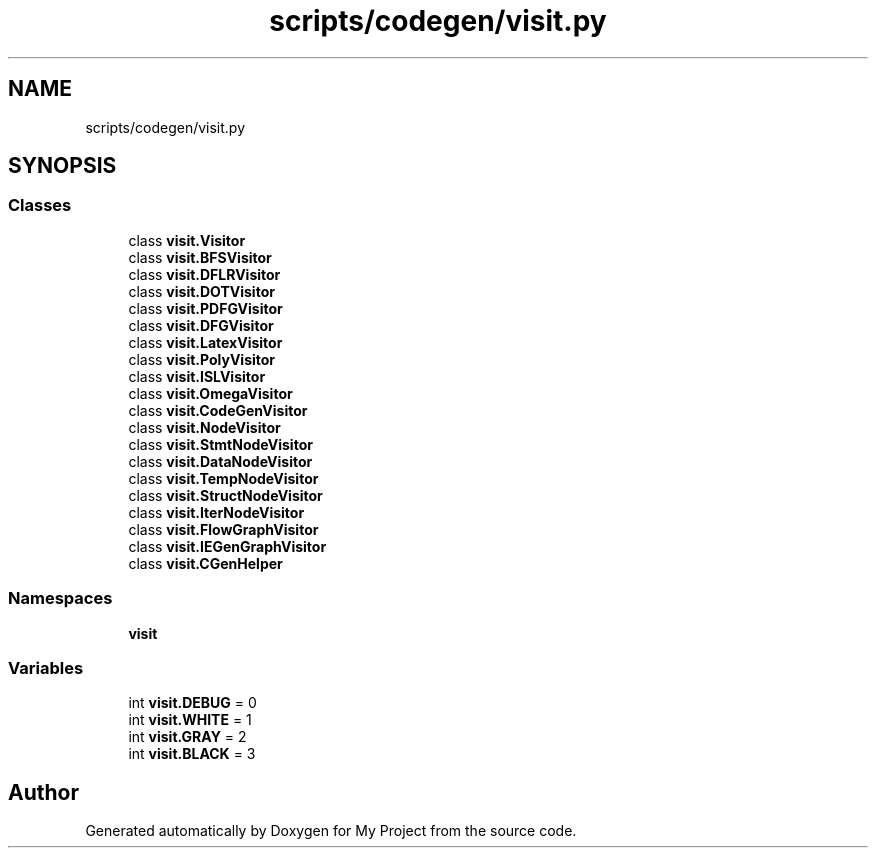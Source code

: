 .TH "scripts/codegen/visit.py" 3 "Sun Jul 12 2020" "My Project" \" -*- nroff -*-
.ad l
.nh
.SH NAME
scripts/codegen/visit.py
.SH SYNOPSIS
.br
.PP
.SS "Classes"

.in +1c
.ti -1c
.RI "class \fBvisit\&.Visitor\fP"
.br
.ti -1c
.RI "class \fBvisit\&.BFSVisitor\fP"
.br
.ti -1c
.RI "class \fBvisit\&.DFLRVisitor\fP"
.br
.ti -1c
.RI "class \fBvisit\&.DOTVisitor\fP"
.br
.ti -1c
.RI "class \fBvisit\&.PDFGVisitor\fP"
.br
.ti -1c
.RI "class \fBvisit\&.DFGVisitor\fP"
.br
.ti -1c
.RI "class \fBvisit\&.LatexVisitor\fP"
.br
.ti -1c
.RI "class \fBvisit\&.PolyVisitor\fP"
.br
.ti -1c
.RI "class \fBvisit\&.ISLVisitor\fP"
.br
.ti -1c
.RI "class \fBvisit\&.OmegaVisitor\fP"
.br
.ti -1c
.RI "class \fBvisit\&.CodeGenVisitor\fP"
.br
.ti -1c
.RI "class \fBvisit\&.NodeVisitor\fP"
.br
.ti -1c
.RI "class \fBvisit\&.StmtNodeVisitor\fP"
.br
.ti -1c
.RI "class \fBvisit\&.DataNodeVisitor\fP"
.br
.ti -1c
.RI "class \fBvisit\&.TempNodeVisitor\fP"
.br
.ti -1c
.RI "class \fBvisit\&.StructNodeVisitor\fP"
.br
.ti -1c
.RI "class \fBvisit\&.IterNodeVisitor\fP"
.br
.ti -1c
.RI "class \fBvisit\&.FlowGraphVisitor\fP"
.br
.ti -1c
.RI "class \fBvisit\&.IEGenGraphVisitor\fP"
.br
.ti -1c
.RI "class \fBvisit\&.CGenHelper\fP"
.br
.in -1c
.SS "Namespaces"

.in +1c
.ti -1c
.RI " \fBvisit\fP"
.br
.in -1c
.SS "Variables"

.in +1c
.ti -1c
.RI "int \fBvisit\&.DEBUG\fP = 0"
.br
.ti -1c
.RI "int \fBvisit\&.WHITE\fP = 1"
.br
.ti -1c
.RI "int \fBvisit\&.GRAY\fP = 2"
.br
.ti -1c
.RI "int \fBvisit\&.BLACK\fP = 3"
.br
.in -1c
.SH "Author"
.PP 
Generated automatically by Doxygen for My Project from the source code\&.
